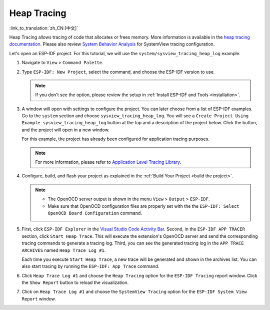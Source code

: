 Heap Tracing
============

:link_to_translation:`zh_CN:[中文]`

Heap Tracing allows tracing of code that allocates or frees memory. More information is available in the `heap tracing documentation <https://docs.espressif.com/projects/esp-idf/en/latest/api-reference/system/heap_debug.html#heap-tracing>`_. Please also review `System Behavior Analysis <https://docs.espressif.com/projects/esp-idf/en/latest/esp32/api-guides/app_trace.html#system-behavior-analysis-with-segger-systemview>`_ for SystemView tracing configuration.

Let's open an ESP-IDF project. For this tutorial, we will use the ``system/sysview_tracing_heap_log`` example.

1.  Navigate to ``View`` > ``Command Palette``.

2.  Type ``ESP-IDF: New Project``, select the command, and choose the ESP-IDF version to use.

    .. note::

        If you don't see the option, please review the setup in :ref:`Install ESP-IDF and Tools <installation>`.

3.  A window will open with settings to configure the project. You can later choose from a list of ESP-IDF examples. Go to the ``system`` section and choose ``sysview_tracing_heap_log``. You will see a ``Create Project Using Example sysview_tracing_heap_log`` button at the top and a description of the project below. Click the button, and the project will open in a new window.

    .. image:: ../../../media/tutorials/heap_trace/sysview_tracing_heap_log.png

    For this example, the project has already been configured for application tracing purposes.

    .. note::

        For more information, please refer to `Application Level Tracing Library <https://docs.espressif.com/projects/esp-idf/en/latest/esp32/api-guides/app_trace.html>`_.

4.  Configure, build, and flash your project as explained in the :ref:`Build Your Project <build the project>`.

    .. note::
    
        - The OpenOCD server output is shown in the menu ``View`` > ``Output`` > ``ESP-IDF``.
        - Make sure that OpenOCD configuration files are properly set with the the ``ESP-IDF: Select OpenOCD Board Configuration`` command.

5.  First, click ``ESP-IDF Explorer`` in the `Visual Studio Code Activity Bar <https://code.visualstudio.com/docs/getstarted/userinterface>`_. Second, in the ``ESP-IDF APP TRACER`` section, click ``Start Heap Trace``. This will execute the extension's OpenOCD server and send the corresponding tracing commands to generate a tracing log. Third, you can see the generated tracing log in the ``APP TRACE ARCHIVES`` named ``Heap Trace Log #1``. 

    Each time you execute ``Start Heap Trace``, a new trace will be generated and shown in the archives list. You can also start tracing by running the ``ESP-IDF: App Trace`` command.

    .. image:: ../../../media/tutorials/heap_trace/start_heap_tracing.png

6.  Click ``Heap Trace Log #1`` and choose the ``Heap Tracing`` option for the ``ESP-IDF Tracing`` report window. Click the ``Show Report`` button to reload the visualization.

    .. image:: ../../../media/tutorials/heap_trace/heap_trace_report.png

7.  Click on ``Heap Trace Log #1`` and choose the ``SystemView Tracing`` option for the ``ESP-IDF System View Report`` window.

    .. image:: ../../../media/tutorials/heap_trace/sysview_report.png
